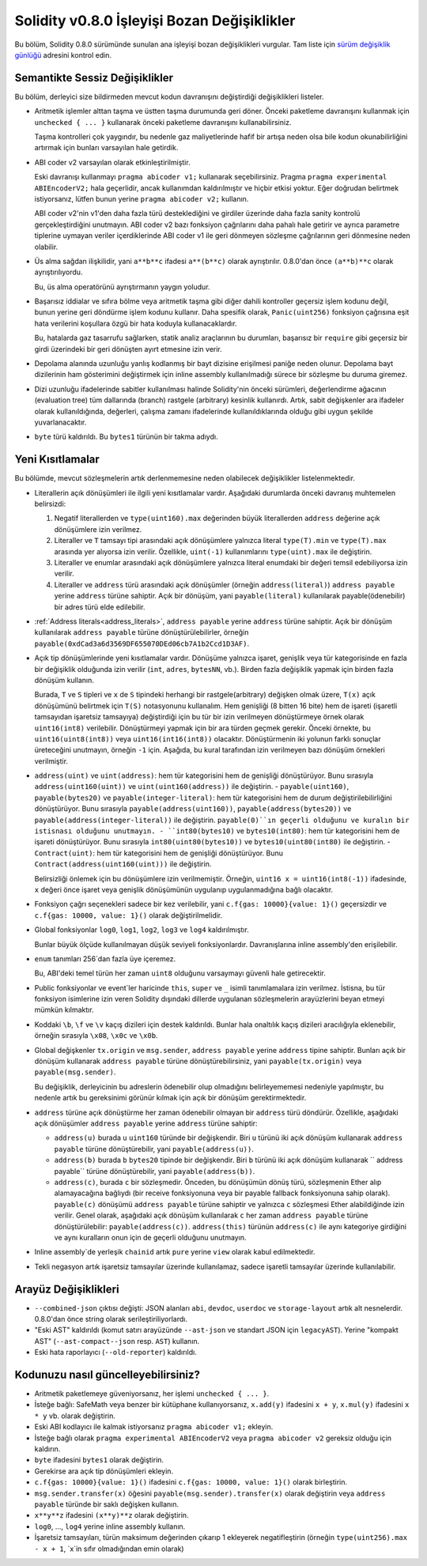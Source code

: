 ********************************
Solidity v0.8.0 İşleyişi Bozan Değişiklikler
********************************

Bu bölüm, Solidity 0.8.0 sürümünde sunulan ana işleyişi bozan değişiklikleri vurgular.
Tam liste için `sürüm değişiklik günlüğü <https://github.com/ethereum/solidity/releases/tag/v0.8.0>`_
adresini kontrol edin.

Semantikte Sessiz Değişiklikler
===============================

Bu bölüm, derleyici size bildirmeden mevcut kodun davranışını değiştirdiği değişiklikleri listeler.

* Aritmetik işlemler alttan taşma ve üstten taşma durumunda geri döner. Önceki paketleme davranışını kullanmak için ``unchecked { ... }`` kullanarak önceki paketleme davranışını kullanabilirsiniz.

  Taşma kontrolleri çok yaygındır, bu nedenle gaz maliyetlerinde hafif bir artışa neden olsa bile kodun okunabilirliğini artırmak için bunları varsayılan hale getirdik.

* ABI coder v2 varsayılan olarak etkinleştirilmiştir.

  Eski davranışı kullanmayı ``pragma abicoder v1;`` kullanarak seçebilirsiniz. Pragma ``pragma experimental ABIEncoderV2;`` hala geçerlidir, ancak kullanımdan kaldırılmıştır ve hiçbir etkisi yoktur. Eğer doğrudan belirtmek istiyorsanız, lütfen bunun yerine ``pragma abicoder v2;`` kullanın.

  ABI coder v2'nin v1'den daha fazla türü desteklediğini ve girdiler üzerinde daha fazla sanity kontrolü gerçekleştirdiğini unutmayın. ABI coder v2 bazı fonksiyon çağrılarını daha pahalı hale getirir ve ayrıca parametre tiplerine uymayan veriler içerdiklerinde ABI coder v1 ile geri dönmeyen sözleşme çağrılarının geri dönmesine neden olabilir.

* Üs alma sağdan ilişkilidir, yani ``a**b**c`` ifadesi ``a**(b**c)`` olarak ayrıştırılır.
  0.8.0'dan önce ``(a**b)**c`` olarak ayrıştırılıyordu.

  Bu, üs alma operatörünü ayrıştırmanın yaygın yoludur.

* Başarısız iddialar ve sıfıra bölme veya aritmetik taşma gibi diğer dahili kontroller geçersiz işlem kodunu değil, bunun yerine geri döndürme işlem kodunu kullanır. Daha spesifik olarak, ``Panic(uint256)`` fonksiyon çağrısına eşit hata verilerini koşullara özgü bir hata koduyla kullanacaklardır.

  Bu, hatalarda gaz tasarrufu sağlarken, statik analiz araçlarının bu durumları, başarısız bir ``require`` gibi geçersiz bir girdi üzerindeki bir geri dönüşten ayırt etmesine izin verir.

* Depolama alanında uzunluğu yanlış kodlanmış bir bayt dizisine erişilmesi paniğe neden olunur.
  Depolama bayt dizilerinin ham gösterimini değiştirmek için inline assembly kullanılmadığı sürece bir sözleşme bu duruma giremez.

* Dizi uzunluğu ifadelerinde sabitler kullanılması halinde Solidity'nin önceki sürümleri, değerlendirme ağacının (evaluation tree) tüm dallarında (branch) rastgele (arbitrary) kesinlik kullanırdı. Artık, sabit değişkenler ara ifadeler olarak kullanıldığında, değerleri, çalışma zamanı ifadelerinde kullanıldıklarında olduğu gibi uygun şekilde yuvarlanacaktır.

* ``byte`` türü kaldırıldı. Bu ``bytes1`` türünün bir takma adıydı.

Yeni Kısıtlamalar
================

Bu bölümde, mevcut sözleşmelerin artık derlenmemesine neden olabilecek değişiklikler listelenmektedir.

* Literallerin açık dönüşümleri ile ilgili yeni kısıtlamalar vardır. Aşağıdaki durumlarda önceki davranış muhtemelen belirsizdi:

  1. Negatif literallerden ve ``type(uint160).max`` değerinden büyük literallerden ``address`` değerine açık dönüşümlere izin verilmez.
  2. Literaller ve ``T`` tamsayı tipi arasındaki açık dönüşümlere yalnızca literal ``type(T).min`` ve ``type(T).max`` arasında yer alıyorsa izin verilir. Özellikle, ``uint(-1)`` kullanımlarını ``type(uint).max`` ile değiştirin.
  3. Literaller ve enumlar arasındaki açık dönüşümlere yalnızca literal enumdaki bir değeri temsil edebiliyorsa izin verilir.
  4. Literaller ve ``address`` türü arasındaki açık dönüşümler (örneğin ``address(literal)``) ``address payable`` yerine ``address`` türüne sahiptir. Açık bir dönüşüm, yani ``payable(literal)`` kullanılarak payable(ödenebilir) bir adres türü elde edilebilir.

* :ref:`Address literals<address_literals>`, ``address payable`` yerine ``address`` türüne sahiptir. Açık bir dönüşüm kullanılarak ``address payable`` türüne dönüştürülebilirler, örneğin ``payable(0xdCad3a6d3569DF655070DEd06cb7A1b2Ccd1D3AF)``.

* Açık tip dönüşümlerinde yeni kısıtlamalar vardır. Dönüşüme yalnızca işaret, genişlik veya tür kategorisinde en fazla bir değişiklik olduğunda izin verilir (``int``, ``adres``, ``bytesNN``, vb.). Birden fazla değişiklik yapmak için birden fazla dönüşüm kullanın.

  Burada, ``T`` ve ``S`` tipleri ve ``x`` de ``S`` tipindeki herhangi bir rastgele(arbitrary) değişken olmak üzere, ``T(x)`` açık dönüşümünü belirtmek için ``T(S)`` notasyonunu kullanalım. Hem genişliği (8 bitten 16 bite) hem de işareti (işaretli tamsayıdan işaretsiz tamsayıya) değiştirdiği için bu tür bir izin verilmeyen dönüştürmeye örnek olarak ``uint16(int8)`` verilebilir. Dönüştürmeyi yapmak için bir ara türden geçmek gerekir. Önceki örnekte, bu ``uint16(uint8(int8))`` veya ``uint16(int16(int8))`` olacaktır. Dönüştürmenin iki yolunun farklı sonuçlar üreteceğini unutmayın, örneğin ``-1`` için. Aşağıda, bu kural tarafından izin verilmeyen bazı dönüşüm örnekleri verilmiştir.

- ``address(uint)`` ve ``uint(address)``: hem tür kategorisini hem de genişliği dönüştürüyor. Bunu sırasıyla ``address(uint160(uint))`` ve ``uint(uint160(address))`` ile değiştirin.
  - ``payable(uint160)``, ``payable(bytes20)`` ve ``payable(integer-literal)``: hem tür kategorisini hem de durum değiştirilebilirliğini dönüştürüyor. Bunu sırasıyla ``payable(address(uint160))``, ``payable(address(bytes20))`` ve ``payable(address(integer-literal))`` ile değiştirin. ``payable(0)``ın geçerli olduğunu ve kuralın bir istisnası olduğunu unutmayın.
  - ``int80(bytes10)`` ve ``bytes10(int80)``: hem tür kategorisini hem de işareti dönüştürüyor. Bunu sırasıyla ``int80(uint80(bytes10))`` ve ``bytes10(uint80(int80)`` ile değiştirin.
  - ``Contract(uint)``: hem tür kategorisini hem de genişliği dönüştürüyor. Bunu ``Contract(address(uint160(uint)))`` ile değiştirin.

  Belirsizliği önlemek için bu dönüşümlere izin verilmemiştir. Örneğin, ``uint16 x = uint16(int8(-1))`` ifadesinde, ``x`` değeri önce işaret veya genişlik dönüşümünün uygulanıp uygulanmadığına bağlı olacaktır.

* Fonksiyon çağrı seçenekleri sadece bir kez verilebilir, yani ``c.f{gas: 10000}{value: 1}()`` geçersizdir ve ``c.f{gas: 10000, value: 1}()`` olarak değiştirilmelidir.

* Global fonksiyonlar ``log0``, ``log1``, ``log2``, ``log3`` ve ``log4`` kaldırılmıştır.

  Bunlar büyük ölçüde kullanılmayan düşük seviyeli fonksiyonlardır. Davranışlarına inline assembly'den erişilebilir.

* ``enum`` tanımları 256`dan fazla üye içeremez.

  Bu, ABI'deki temel türün her zaman ``uint8`` olduğunu varsaymayı güvenli hale getirecektir.

* Public fonksiyonlar ve event`ler haricinde ``this``, ``super`` ve ``_`` isimli tanımlamalara izin verilmez. İstisna, bu tür fonksiyon isimlerine izin veren Solidity dışındaki dillerde uygulanan sözleşmelerin arayüzlerini beyan etmeyi mümkün kılmaktır.

* Koddaki ``\b``, ``\f`` ve ``\v`` kaçış dizileri için destek kaldırıldı. Bunlar hala onaltılık kaçış dizileri aracılığıyla eklenebilir, örneğin sırasıyla ``\x08``, ``\x0c`` ve ``\x0b``.

* Global değişkenler ``tx.origin`` ve ``msg.sender``, ``address payable`` yerine ``address`` tipine sahiptir. Bunları açık bir dönüşüm kullanarak ``address payable`` türüne dönüştürebilirsiniz, yani ``payable(tx.origin)`` veya ``payable(msg.sender)``.

  Bu değişiklik, derleyicinin bu adreslerin ödenebilir olup olmadığını belirleyememesi nedeniyle yapılmıştır, bu nedenle artık bu gereksinimi görünür kılmak için açık bir dönüşüm gerektirmektedir. 

* ``address`` türüne açık dönüştürme her zaman ödenebilir olmayan bir ``address`` türü döndürür. Özellikle, aşağıdaki açık dönüşümler ``address payable`` yerine ``address`` türüne sahiptir:

  - ``address(u)`` burada ``u`` ``uint160`` türünde bir değişkendir. Biri ``u`` türünü iki açık dönüşüm kullanarak ``address payable`` türüne dönüştürebilir, yani ``payable(address(u))``.
  - ``address(b)`` burada ``b`` ``bytes20`` tipinde bir değişkendir. Biri ``b`` türünü iki açık dönüşüm kullanarak `` address payable`` türüne dönüştürebilir, yani ``payable(address(b))``.
  - ``address(c)``, burada ``c`` bir sözleşmedir. Önceden, bu dönüşümün dönüş türü, sözleşmenin Ether alıp alamayacağına bağlıydı (bir receive fonksiyonuna veya bir payable fallback fonksiyonuna sahip olarak). ``payable(c)`` dönüşümü ``address payable`` türüne sahiptir ve yalnızca ``c`` sözleşmesi Ether alabildiğinde izin verilir. Genel olarak, aşağıdaki açık dönüşüm kullanılarak ``c`` her zaman ``address payable`` türüne dönüştürülebilir: ``payable(address(c))``. ``address(this)`` türünün ``address(c)`` ile aynı kategoriye girdiğini ve aynı kuralların onun için de geçerli olduğunu unutmayın.

* Inline assembly`de yerleşik ``chainid`` artık ``pure`` yerine ``view`` olarak kabul edilmektedir.

* Tekli negasyon artık işaretsiz tamsayılar üzerinde kullanılamaz, sadece işaretli tamsayılar üzerinde kullanılabilir.

Arayüz Değişiklikleri
=================

* ``--combined-json`` çıktısı değişti: JSON alanları ``abi``, ``devdoc``, ``userdoc`` ve
  ``storage-layout`` artık alt nesnelerdir. 0.8.0'dan önce string olarak serileştiriliyorlardı.

* "Eski AST" kaldırıldı (komut satırı arayüzünde ``--ast-json`` ve standart JSON için ``legacyAST``).
  Yerine "kompakt AST" (``--ast-compact--json`` resp. ``AST``) kullanın.

* Eski hata raporlayıcı (``--old-reporter``) kaldırıldı.


Kodunuzu nasıl güncelleyebilirsiniz?
=======================

- Aritmetik paketlemeye güveniyorsanız, her işlemi ``unchecked { ... }``.
- İsteğe bağlı: SafeMath veya benzer bir kütüphane kullanıyorsanız, ``x.add(y)`` ifadesini ``x + y``, ``x.mul(y)`` ifadesini ``x * y`` vb. olarak değiştirin.
- Eski ABI kodlayıcı ile kalmak istiyorsanız ``pragma abicoder v1;`` ekleyin.
- İsteğe bağlı olarak ``pragma experimental ABIEncoderV2`` veya ``pragma abicoder v2`` gereksiz olduğu için kaldırın.
- ``byte`` ifadesini ``bytes1`` olarak değiştirin.
- Gerekirse ara açık tip dönüşümleri ekleyin.
- ``c.f{gas: 10000}{value: 1}()`` ifadesini ``c.f{gas: 10000, value: 1}()`` olarak birleştirin.
- ``msg.sender.transfer(x)`` öğesini ``payable(msg.sender).transfer(x)`` olarak değiştirin veya ``address payable`` türünde bir saklı değişken kullanın.
- ``x**y**z`` ifadesini ``(x**y)**z`` olarak değiştirin.
- ``log0``, ..., ``log4`` yerine inline assembly kullanın.
- İşaretsiz tamsayıları, türün maksimum değerinden çıkarıp 1 ekleyerek negatifleştirin (örneğin ``type(uint256).max - x + 1``, `x`in sıfır olmadığından emin olarak)
